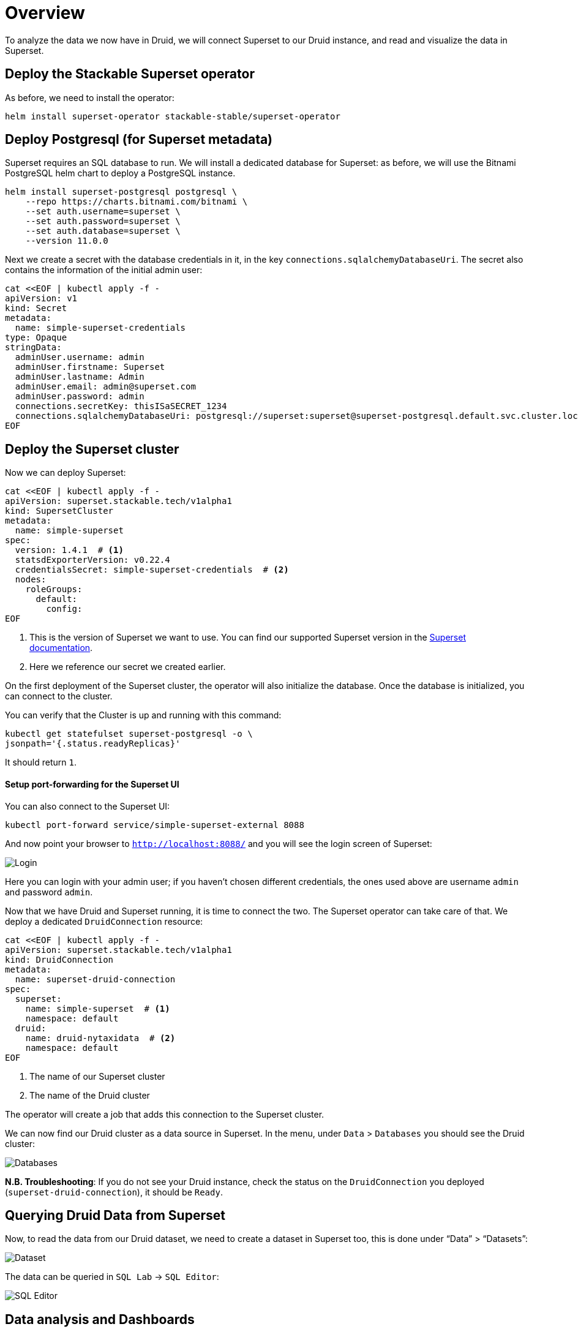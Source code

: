 = Overview

To analyze the data we now have in Druid, we will connect Superset to our Druid instance, and read and visualize the data in Superset.

== Deploy the Stackable Superset operator

As before, we need to install the operator:

[source, bash]
helm install superset-operator stackable-stable/superset-operator

== Deploy Postgresql (for Superset metadata)

Superset requires an SQL database to run. We will install a dedicated database for Superset: as before, we will use the Bitnami PostgreSQL helm chart to deploy a PostgreSQL instance.

[source]
helm install superset-postgresql postgresql \
    --repo https://charts.bitnami.com/bitnami \
    --set auth.username=superset \
    --set auth.password=superset \
    --set auth.database=superset \
    --version 11.0.0

Next we create a secret with the database credentials in it, in the key `connections.sqlalchemyDatabaseUri`. The secret also contains the information of the initial admin user:

[source]
cat <<EOF | kubectl apply -f -
apiVersion: v1
kind: Secret
metadata:
  name: simple-superset-credentials
type: Opaque
stringData:
  adminUser.username: admin
  adminUser.firstname: Superset
  adminUser.lastname: Admin
  adminUser.email: admin@superset.com
  adminUser.password: admin
  connections.secretKey: thisISaSECRET_1234
  connections.sqlalchemyDatabaseUri: postgresql://superset:superset@superset-postgresql.default.svc.cluster.local/superset
EOF

== Deploy the Superset cluster

Now we can deploy Superset:

[source]
cat <<EOF | kubectl apply -f -
apiVersion: superset.stackable.tech/v1alpha1
kind: SupersetCluster
metadata:
  name: simple-superset
spec:
  version: 1.4.1  # <1>
  statsdExporterVersion: v0.22.4
  credentialsSecret: simple-superset-credentials  # <2>
  nodes:
    roleGroups:
      default:
        config:
EOF

<1> This is the version of Superset we want to use. You can find our supported Superset version in the https://docs.stackable.tech/superset/index.html#_supported_versions[Superset documentation].
<2> Here we reference our secret we created earlier.

On the first deployment of the Superset cluster, the operator will also initialize the database. Once the database is initialized, you can connect to the cluster.

You can verify that the Cluster is up and running with this command:

[source]
kubectl get statefulset superset-postgresql -o \
jsonpath='{.status.readyReplicas}'

It should return `1`.

==== Setup port-forwarding for the Superset UI

You can also connect to the Superset UI:

[source]
kubectl port-forward service/simple-superset-external 8088

And now point your browser to `http://localhost:8088/` and you will see the login screen of Superset:

image::docathon-2022-01/superset-login.png[Login]

Here you can login with your admin user; if you haven’t chosen different credentials, the ones used above are username `admin` and password `admin`.

Now that we have Druid and Superset running, it is time to connect the two. The Superset operator can take care of that. We deploy a dedicated `DruidConnection` resource:

[source]
cat <<EOF | kubectl apply -f -
apiVersion: superset.stackable.tech/v1alpha1
kind: DruidConnection
metadata:
  name: superset-druid-connection
spec:
  superset:
    name: simple-superset  # <1>
    namespace: default
  druid:
    name: druid-nytaxidata  # <2>
    namespace: default
EOF

<1> The name of our Superset cluster
<2> The name of the Druid cluster

The operator will create a job that adds this connection to the Superset cluster.

We can now find our Druid cluster as a data source in Superset. In the menu, under `Data` > `Databases` you should see the Druid cluster:

image::docathon-2022-01/superset-databases.png[Databases]

**N.B. Troubleshooting**: If you do not see your Druid instance, check the status on the `DruidConnection` you deployed (`superset-druid-connection`), it should be `Ready`.

== Querying Druid Data from Superset

Now, to read the data from our Druid dataset, we need to create a dataset in Superset too, this is done under “Data” > “Datasets”:

image::docathon-2022-01/superset-dataset.png[Dataset]

The data can be queried in `SQL Lab` -> `SQL Editor`:

image::docathon-2022-01/superset-query.png[SQL Editor]

== Data analysis and Dashboards

Once the dataset has been defined, it can be used to create a chart:

image::docathon-2022-01/superset-chart.png[Chart]

As an example, we create a simple line chart. Applying these settings, we can see from the chart (and the average tip amount) that passengers are more generous towards the end of the month:

==== Settings

NOTE: the range has been set so that it matches the filter originally applied in the Nifi template.

|===
|Chart Setting |Value

|Time column
|`__time`

|Time range
|`2020-05-01 ≤ col < 2020-06-01`

|Metrics
|`AVG(tip_amount)`

|X axis title
|`May 2020`

|X axis title bottom margin
|`30`

|Y axis title
|`USD`

|Y axis title margin
|`30`

|X axis time format
|`%a`
|===


image::docathon-2022-01/superset-chart2.png[Chart2]

Finally, you can create a dashboard with this chart:

image::docathon-2022-01/superset-dashboard.png[Dashboard]
